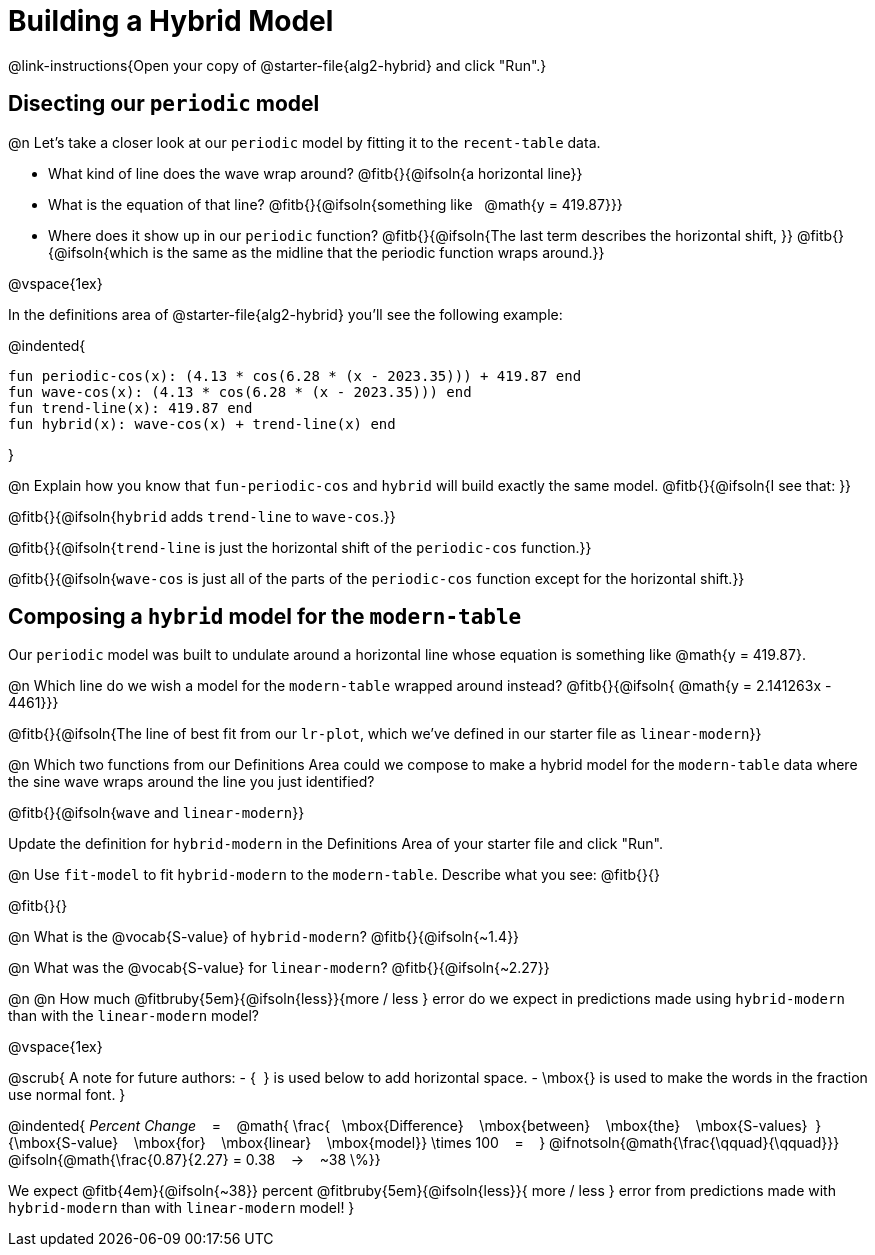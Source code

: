 = Building a Hybrid Model
@link-instructions{Open your copy of @starter-file{alg2-hybrid} and click "Run".}

== Disecting our `periodic` model

@n Let's take a closer look at our `periodic` model by fitting it to the `recent-table` data. 

- What kind of line does the wave wrap around? @fitb{}{@ifsoln{a horizontal line}}
- What is the equation of that line? @fitb{}{@ifsoln{something like {nbsp} @math{y = 419.87}}}
- Where does it show up in our `periodic` function? @fitb{}{@ifsoln{The last term describes the horizontal shift, }}
@fitb{}{@ifsoln{which is the same as the midline that the periodic function wraps around.}}

@vspace{1ex}

In the definitions area of @starter-file{alg2-hybrid} you'll see the following example:

@indented{
```
fun periodic-cos(x): (4.13 * cos(6.28 * (x - 2023.35))) + 419.87 end
fun wave-cos(x): (4.13 * cos(6.28 * (x - 2023.35))) end
fun trend-line(x): 419.87 end 
fun hybrid(x): wave-cos(x) + trend-line(x) end
```
}

@n Explain how you know that `fun-periodic-cos` and `hybrid` will build exactly the same model. @fitb{}{@ifsoln{I see that: }}

@fitb{}{@ifsoln{`hybrid` adds `trend-line` to `wave-cos`.}}

@fitb{}{@ifsoln{`trend-line` is just the horizontal shift of the `periodic-cos` function.}}

@fitb{}{@ifsoln{`wave-cos` is just all of the parts of the `periodic-cos` function except for the horizontal shift.}}


== Composing a `hybrid` model for the `modern-table`

Our `periodic` model was built to undulate around a horizontal line whose equation is something like @math{y = 419.87}.

@n Which line do we wish a model for the `modern-table` wrapped around instead? @fitb{}{@ifsoln{{nbsp}@math{y = 2.141263x - 4461}}}

@fitb{}{@ifsoln{The line of best fit from our `lr-plot`, which we've defined in our starter file as `linear-modern`}}

@n Which two functions from our Definitions Area could we compose to make a hybrid model for the `modern-table` data where the sine wave wraps around the line you just identified?

@fitb{}{@ifsoln{`wave` and `linear-modern`}}

Update the definition for `hybrid-modern` in the Definitions Area of your starter file and click "Run".

@n Use `fit-model` to fit `hybrid-modern` to the `modern-table`. Describe what you see: @fitb{}{}

@fitb{}{}

@n What is the @vocab{S-value} of `hybrid-modern`? @fitb{}{@ifsoln{~1.4}}

@n What was the @vocab{S-value} for `linear-modern`? @fitb{}{@ifsoln{~2.27}}

@n @n How much
@fitbruby{5em}{@ifsoln{less}}{more / less }
error do we expect in predictions made using `hybrid-modern` than with the `linear-modern` model?

@vspace{1ex}

@scrub{
A note for future authors:
- {&#8192;} is used below to add horizontal space.
- \mbox{} is used to make the words in the fraction use normal font.
}

@indented{
_Percent Change_ &#8192; = &#8192;
@math{
\frac{&#8192; \mbox{Difference} &#8192; \mbox{between} &#8192; \mbox{the} &#8192; \mbox{S-values}&#8192;}
{\mbox{S-value} &#8192; \mbox{for} &#8192; \mbox{linear} &#8192; \mbox{model}}
\times 100 &#8192; = &#8192; }
@ifnotsoln{@math{\frac{\qquad}{\qquad}}}
@ifsoln{@math{\frac{0.87}{2.27} = 0.38  &#8192; &rarr; &#8192;  ~38 \%}}

We expect 
@fitb{4em}{@ifsoln{~38}} percent
@fitbruby{5em}{@ifsoln{less}}{ more / less }
error from predictions made with `hybrid-modern` than with `linear-modern` model!
}
